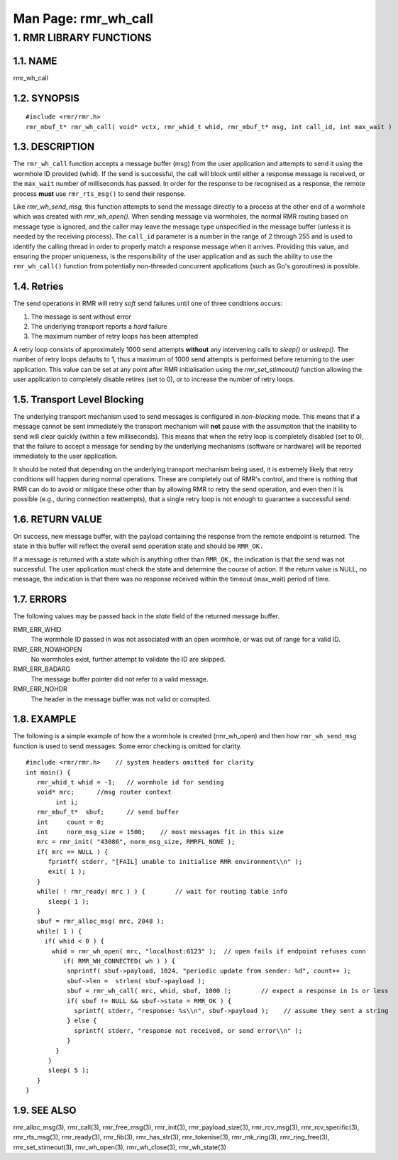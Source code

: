 .. This work is licensed under a Creative Commons Attribution 4.0 International License. 
.. SPDX-License-Identifier: CC-BY-4.0 
.. CAUTION: this document is generated from source in doc/src/rtd. 
.. To make changes edit the source and recompile the document. 
.. Do NOT make changes directly to .rst or .md files. 
 
============================================================================================ 
Man Page: rmr_wh_call 
============================================================================================ 
 
 


1. RMR LIBRARY FUNCTIONS
========================



1.1. NAME
---------

rmr_wh_call 


1.2. SYNOPSIS
-------------

 
:: 
 
 #include <rmr/rmr.h>
 rmr_mbuf_t* rmr_wh_call( void* vctx, rmr_whid_t whid, rmr_mbuf_t* msg, int call_id, int max_wait )
 


1.3. DESCRIPTION
----------------

The ``rmr_wh_call`` function accepts a message buffer (msg) 
from the user application and attempts to send it using the 
wormhole ID provided (whid). If the send is successful, the 
call will block until either a response message is received, 
or the ``max_wait`` number of milliseconds has passed. In 
order for the response to be recognised as a response, the 
remote process **must** use ``rmr_rts_msg()`` to send their 
response. 
 
Like *rmr_wh_send_msg,* this function attempts to send the 
message directly to a process at the other end of a wormhole 
which was created with *rmr_wh_open().* When sending message 
via wormholes, the normal RMR routing based on message type 
is ignored, and the caller may leave the message type 
unspecified in the message buffer (unless it is needed by the 
receiving process). The ``call_id`` parameter is a number in 
the range of 2 through 255 and is used to identify the 
calling thread in order to properly match a response message 
when it arrives. Providing this value, and ensuring the 
proper uniqueness, is the responsibility of the user 
application and as such the ability to use the 
``rmr_wh_call()`` function from potentially non-threaded 
concurrent applications (such as Go's goroutines) is 
possible. 


1.4. Retries
------------

The send operations in RMR will retry *soft* send failures 
until one of three conditions occurs: 
 
 
1. 
  The message is sent without error 
   
2. 
  The underlying transport reports a *hard* failure 
   
3. 
  The maximum number of retry loops has been attempted 
 
A retry loop consists of approximately 1000 send attempts 
**without** any intervening calls to *sleep()* or *usleep().* 
The number of retry loops defaults to 1, thus a maximum of 
1000 send attempts is performed before returning to the user 
application. This value can be set at any point after RMR 
initialisation using the *rmr_set_stimeout()* function 
allowing the user application to completely disable retires 
(set to 0), or to increase the number of retry loops. 


1.5. Transport Level Blocking
-----------------------------

The underlying transport mechanism used to send messages is 
configured in *non-blocking* mode. This means that if a 
message cannot be sent immediately the transport mechanism 
will **not** pause with the assumption that the inability to 
send will clear quickly (within a few milliseconds). This 
means that when the retry loop is completely disabled (set to 
0), that the failure to accept a message for sending by the 
underlying mechanisms (software or hardware) will be reported 
immediately to the user application. 
 
It should be noted that depending on the underlying transport 
mechanism being used, it is extremely likely that retry 
conditions will happen during normal operations. These are 
completely out of RMR's control, and there is nothing that 
RMR can do to avoid or mitigate these other than by allowing 
RMR to retry the send operation, and even then it is possible 
(e.g., during connection reattempts), that a single retry 
loop is not enough to guarantee a successful send. 


1.6. RETURN VALUE
-----------------

On success, new message buffer, with the payload containing 
the response from the remote endpoint is returned. The state 
in this buffer will reflect the overall send operation state 
and should be ``RMR_OK.`` 
 
If a message is returned with a state which is anything other 
than ``RMR_OK,`` the indication is that the send was not 
successful. The user application must check the state and 
determine the course of action. If the return value is NULL, 
no message, the indication is that there was no response 
received within the timeout (max_wait) period of time. 


1.7. ERRORS
-----------

The following values may be passed back in the *state* field 
of the returned message buffer. 
 
 
RMR_ERR_WHID 
  The wormhole ID passed in was not associated with an open 
  wormhole, or was out of range for a valid ID. 
RMR_ERR_NOWHOPEN 
  No wormholes exist, further attempt to validate the ID are 
  skipped. 
RMR_ERR_BADARG 
  The message buffer pointer did not refer to a valid 
  message. 
RMR_ERR_NOHDR 
  The header in the message buffer was not valid or 
  corrupted. 


1.8. EXAMPLE
------------

The following is a simple example of how the a wormhole is 
created (rmr_wh_open) and then how ``rmr_wh_send_msg`` 
function is used to send messages. Some error checking is 
omitted for clarity. 
 
 
:: 
 
 #include <rmr/rmr.h>    // system headers omitted for clarity
 int main() {
    rmr_whid_t whid = -1;   // wormhole id for sending
    void* mrc;      //msg router context
         int i;
    rmr_mbuf_t*  sbuf;      // send buffer
    int     count = 0;
    int     norm_msg_size = 1500;    // most messages fit in this size
    mrc = rmr_init( "43086", norm_msg_size, RMRFL_NONE );
    if( mrc == NULL ) {
       fprintf( stderr, "[FAIL] unable to initialise RMR environment\\n" );
       exit( 1 );
    }
    while( ! rmr_ready( mrc ) ) {        // wait for routing table info
       sleep( 1 );
    }
    sbuf = rmr_alloc_msg( mrc, 2048 );
    while( 1 ) {
      if( whid < 0 ) {
        whid = rmr_wh_open( mrc, "localhost:6123" );  // open fails if endpoint refuses conn
           if( RMR_WH_CONNECTED( wh ) ) {
            snprintf( sbuf->payload, 1024, "periodic update from sender: %d", count++ );
            sbuf->len =  strlen( sbuf->payload );
            sbuf = rmr_wh_call( mrc, whid, sbuf, 1000 );        // expect a response in 1s or less
            if( sbuf != NULL && sbuf->state = RMR_OK ) {
              sprintf( stderr, "response: %s\\n", sbuf->payload );    // assume they sent a string
            } else {
              sprintf( stderr, "response not received, or send error\\n" );
            }
         }
       }
       sleep( 5 );
    }
 }
 


1.9. SEE ALSO
-------------

rmr_alloc_msg(3), rmr_call(3), rmr_free_msg(3), rmr_init(3), 
rmr_payload_size(3), rmr_rcv_msg(3), rmr_rcv_specific(3), 
rmr_rts_msg(3), rmr_ready(3), rmr_fib(3), rmr_has_str(3), 
rmr_tokenise(3), rmr_mk_ring(3), rmr_ring_free(3), 
rmr_set_stimeout(3), rmr_wh_open(3), rmr_wh_close(3), 
rmr_wh_state(3) 
